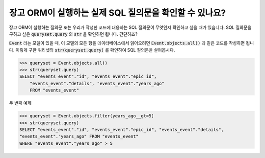 장고 ORM이 실행하는 실제 SQL 질의문을 확인할 수 있나요?
++++++++++++++++++++++++++++++++++++++++++++++++++++++++++++++++++

장고 ORM이 실행하는 질의문 또는 우리가 작성한 코드에 대응하는 SQL 질의문이 무엇인지 확인하고 싶을 때가 있습니다. SQL 질의문을 구하고 싶은 :code:`queryset.query` 의 :code:`str` 을 확인하면 됩니다. 간단하죠?

:code:`Event` 라는 모델이 있을 때, 이 모델의 모든 행을 데이터베이스에서 읽어오려면 :code:`Event.objects.all()` 과 같은 코드를 작성하면 됩니다. 이렇게 구한 쿼리셋의 :code:`str(queryset.query)` 를 확인하여 SQL 질의문을 살펴봅시다.

.. code-block:: python

    >>> queryset = Event.objects.all()
    >>> str(queryset.query)
    SELECT "events_event"."id", "events_event"."epic_id",
        "events_event"."details", "events_event"."years_ago"
        FROM "events_event"

.. image:: sql_query.png

두 번째 예제

.. code-block:: python

    >>> queryset = Event.objects.filter(years_ago__gt=5)
    >>> str(queryset.query)
    SELECT "events_event"."id", "events_event"."epic_id", "events_event"."details",
    "events_event"."years_ago" FROM "events_event"
    WHERE "events_event"."years_ago" > 5

